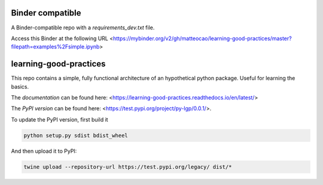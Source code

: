 .. -*- mode: rst -*-

|Travis|_ |Documentation|_

.. |Travis| image:: https://api.travis-ci.org/matteocao/learning-good-practices.svg?branch=master
.. _Travis: https://travis-ci.org/matteocao/learning-good-practices

.. |Documentation| image:: https://readthedocs.org/projects/learning-good-practices/badge/?version=latest
.. _Documentation: https://learning-good-practices.readthedocs.io/en/latest/

Binder compatible
=================

.. image:: https://mybinder.org/badge_logo.svg
 :target: https://mybinder.org/v2/gh/matteocao/learning-good-practices/master?filepath=examples%2Fsimple.ipynb

A Binder-compatible repo with a `requirements_dev.txt` file.

Access this Binder at the following URL <https://mybinder.org/v2/gh/matteocao/learning-good-practices/master?filepath=examples%2Fsimple.ipynb>

learning-good-practices
=======================


This repo contains a simple, fully functional architecture of an hypothetical python package. Useful for learning the basics.

The *documentation* can be found here: <https://learning-good-practices.readthedocs.io/en/latest/>

The *PyPI version* can be found here: <https://test.pypi.org/project/py-lgp/0.0.1/>.

To update the PyPI version, first build it

.. code-block:: python

   python setup.py sdist bdist_wheel



And then upload it to PyPI:

.. code-block:: bash

   twine upload --repository-url https://test.pypi.org/legacy/ dist/*
